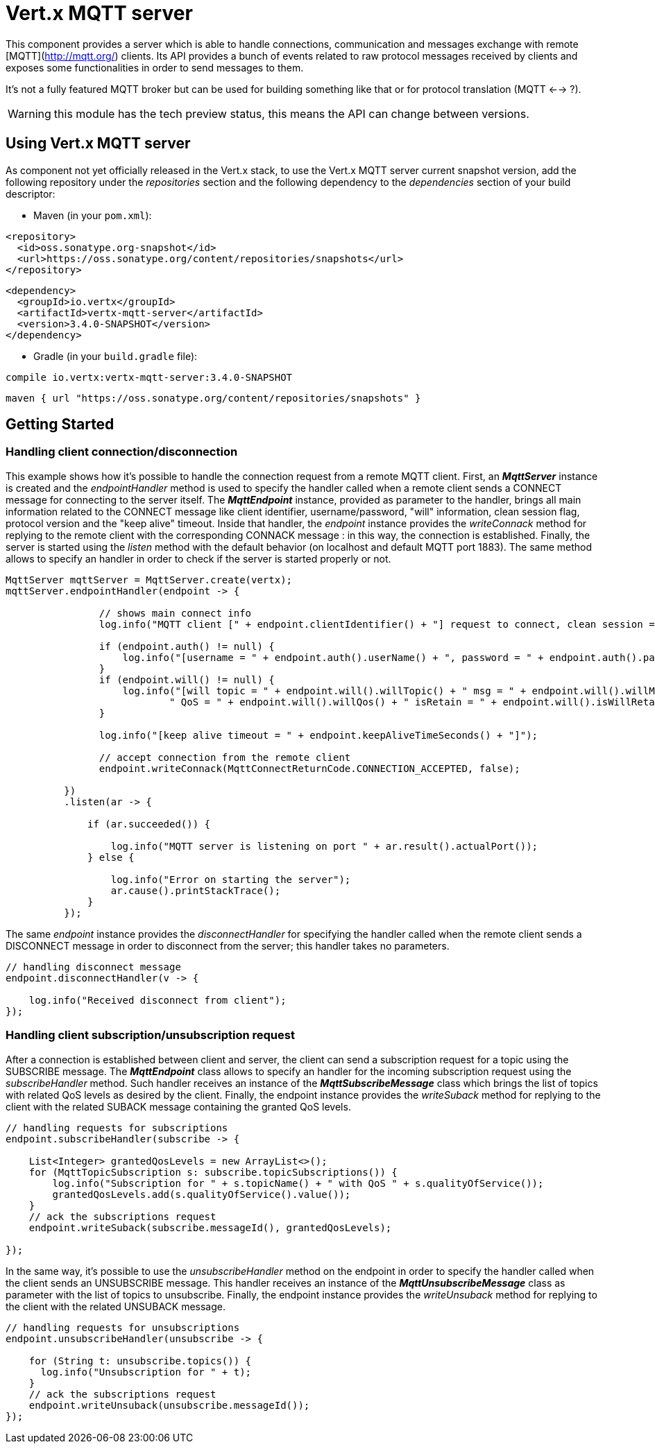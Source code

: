 = Vert.x MQTT server

This component provides a server which is able to handle connections, communication and messages exchange with remote [MQTT](http://mqtt.org/) clients. Its API provides a bunch of events related to raw protocol messages received by clients and exposes some functionalities in order to send messages to them.

It's not a fully featured MQTT broker but can be used for building something like that or for protocol translation (MQTT <--> ?).

WARNING: this module has the tech preview status, this means the API can change between versions.

== Using Vert.x MQTT server

As component not yet officially released in the Vert.x stack, to use the Vert.x MQTT server current snapshot version, add the following repository under the _repositories_ section and the following dependency to the _dependencies_ section of your build descriptor:

* Maven (in your `pom.xml`):

[source,xml,subs="+attributes"]
----
<repository>
  <id>oss.sonatype.org-snapshot</id>
  <url>https://oss.sonatype.org/content/repositories/snapshots</url>
</repository>
----

[source,xml,subs="+attributes"]
----
<dependency>
  <groupId>io.vertx</groupId>
  <artifactId>vertx-mqtt-server</artifactId>
  <version>3.4.0-SNAPSHOT</version>
</dependency>
----

* Gradle (in your `build.gradle` file):

[source,groovy,subs="+attributes"]
----
compile io.vertx:vertx-mqtt-server:3.4.0-SNAPSHOT
----

[source,groovy,subs="+attributes"]
----
maven { url "https://oss.sonatype.org/content/repositories/snapshots" }
----

== Getting Started

=== Handling client connection/disconnection

This example shows how it's possible to handle the connection request from a remote MQTT client. First, an *_MqttServer_* instance is created and the _endpointHandler_ method is used to specify the handler called when a remote client sends a CONNECT message for connecting to the server itself. The *_MqttEndpoint_* instance, provided as parameter to the handler, brings all main information related to the CONNECT message like client identifier, username/password, "will" information, clean session flag, protocol version and the "keep alive" timeout. Inside that handler, the _endpoint_ instance provides the _writeConnack_ method for replying to the remote client with the corresponding CONNACK message : in this way, the connection is established. Finally, the server is started using the _listen_ method with the default behavior (on localhost and default MQTT port 1883). The same method allows to specify an handler in order to check if the server is started properly or not.

[source,java]
----
MqttServer mqttServer = MqttServer.create(vertx);
mqttServer.endpointHandler(endpoint -> {

                // shows main connect info
                log.info("MQTT client [" + endpoint.clientIdentifier() + "] request to connect, clean session = " + endpoint.isCleanSession());

                if (endpoint.auth() != null) {
                    log.info("[username = " + endpoint.auth().userName() + ", password = " + endpoint.auth().password() + "]");
                }
                if (endpoint.will() != null) {
                    log.info("[will topic = " + endpoint.will().willTopic() + " msg = " + endpoint.will().willMessage() +
                            " QoS = " + endpoint.will().willQos() + " isRetain = " + endpoint.will().isWillRetain() + "]");
                }

                log.info("[keep alive timeout = " + endpoint.keepAliveTimeSeconds() + "]");

                // accept connection from the remote client
                endpoint.writeConnack(MqttConnectReturnCode.CONNECTION_ACCEPTED, false);

          })
          .listen(ar -> {

              if (ar.succeeded()) {

                  log.info("MQTT server is listening on port " + ar.result().actualPort());
              } else {

                  log.info("Error on starting the server");
                  ar.cause().printStackTrace();
              }
          });
----

The same _endpoint_ instance provides the _disconnectHandler_ for specifying the handler called when the remote client sends a DISCONNECT message in order to disconnect from the server; this handler takes no parameters.

[source,java]
----
// handling disconnect message
endpoint.disconnectHandler(v -> {

    log.info("Received disconnect from client");
});
----

=== Handling client subscription/unsubscription request

After a connection is established between client and server, the client can send a subscription request for a topic using the SUBSCRIBE message. The *_MqttEndpoint_* class allows to specify an handler for the incoming subscription request using the _subscribeHandler_ method. Such handler receives an instance of the *_MqttSubscribeMessage_* class which brings the list of topics with related QoS levels as desired by the client. Finally, the endpoint instance provides the _writeSuback_ method for replying to the client with the related SUBACK message containing the granted QoS levels.

[source,java]
----
// handling requests for subscriptions
endpoint.subscribeHandler(subscribe -> {

    List<Integer> grantedQosLevels = new ArrayList<>();
    for (MqttTopicSubscription s: subscribe.topicSubscriptions()) {
        log.info("Subscription for " + s.topicName() + " with QoS " + s.qualityOfService());
        grantedQosLevels.add(s.qualityOfService().value());
    }
    // ack the subscriptions request
    endpoint.writeSuback(subscribe.messageId(), grantedQosLevels);

});
----

In the same way, it's possible to use the _unsubscribeHandler_ method on the endpoint in order to specify the handler called when the client sends an UNSUBSCRIBE message. This handler receives an instance of the *_MqttUnsubscribeMessage_* class as parameter with the list of topics to unsubscribe. Finally, the endpoint instance provides the _writeUnsuback_ method for replying to the client with the related UNSUBACK message.

[source,java]
----
// handling requests for unsubscriptions
endpoint.unsubscribeHandler(unsubscribe -> {

    for (String t: unsubscribe.topics()) {
      log.info("Unsubscription for " + t);
    }
    // ack the subscriptions request
    endpoint.writeUnsuback(unsubscribe.messageId());
});
----
